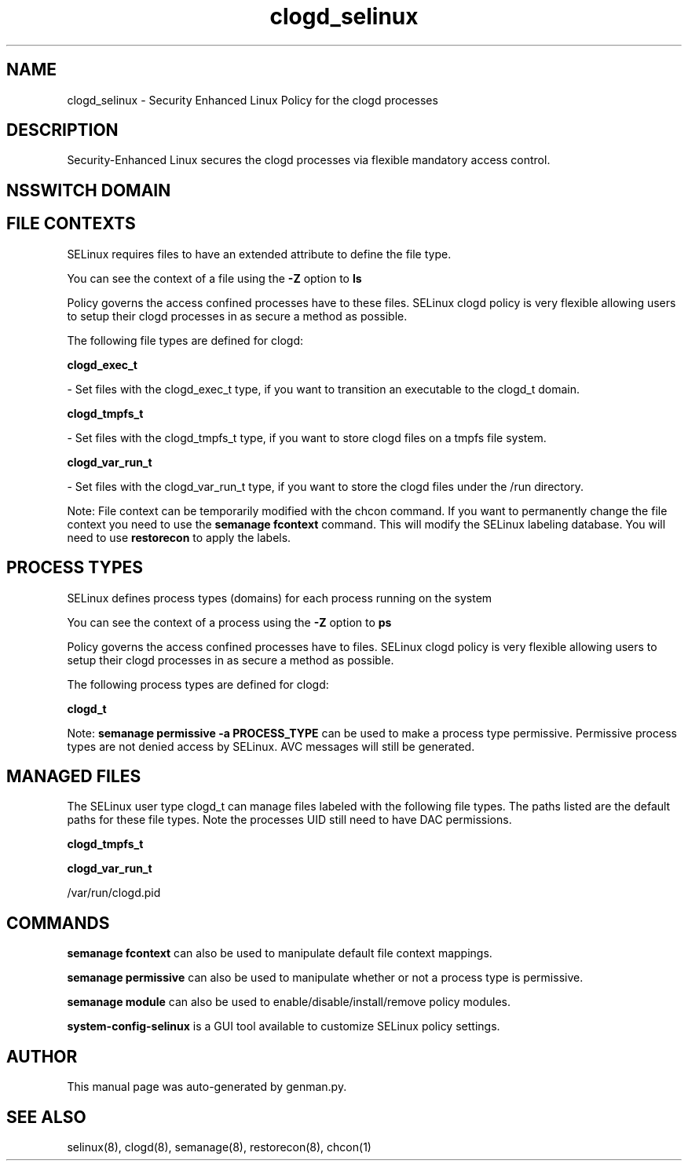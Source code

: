 .TH  "clogd_selinux"  "8"  "clogd" "dwalsh@redhat.com" "clogd SELinux Policy documentation"
.SH "NAME"
clogd_selinux \- Security Enhanced Linux Policy for the clogd processes
.SH "DESCRIPTION"

Security-Enhanced Linux secures the clogd processes via flexible mandatory access
control.  

.SH NSSWITCH DOMAIN

.SH FILE CONTEXTS
SELinux requires files to have an extended attribute to define the file type. 
.PP
You can see the context of a file using the \fB\-Z\fP option to \fBls\bP
.PP
Policy governs the access confined processes have to these files. 
SELinux clogd policy is very flexible allowing users to setup their clogd processes in as secure a method as possible.
.PP 
The following file types are defined for clogd:


.EX
.PP
.B clogd_exec_t 
.EE

- Set files with the clogd_exec_t type, if you want to transition an executable to the clogd_t domain.


.EX
.PP
.B clogd_tmpfs_t 
.EE

- Set files with the clogd_tmpfs_t type, if you want to store clogd files on a tmpfs file system.


.EX
.PP
.B clogd_var_run_t 
.EE

- Set files with the clogd_var_run_t type, if you want to store the clogd files under the /run directory.


.PP
Note: File context can be temporarily modified with the chcon command.  If you want to permanently change the file context you need to use the 
.B semanage fcontext 
command.  This will modify the SELinux labeling database.  You will need to use
.B restorecon
to apply the labels.

.SH PROCESS TYPES
SELinux defines process types (domains) for each process running on the system
.PP
You can see the context of a process using the \fB\-Z\fP option to \fBps\bP
.PP
Policy governs the access confined processes have to files. 
SELinux clogd policy is very flexible allowing users to setup their clogd processes in as secure a method as possible.
.PP 
The following process types are defined for clogd:

.EX
.B clogd_t 
.EE
.PP
Note: 
.B semanage permissive -a PROCESS_TYPE 
can be used to make a process type permissive. Permissive process types are not denied access by SELinux. AVC messages will still be generated.

.SH "MANAGED FILES"

The SELinux user type clogd_t can manage files labeled with the following file types.  The paths listed are the default paths for these file types.  Note the processes UID still need to have DAC permissions.

.br
.B clogd_tmpfs_t


.br
.B clogd_var_run_t

	/var/run/clogd\.pid
.br

.SH "COMMANDS"
.B semanage fcontext
can also be used to manipulate default file context mappings.
.PP
.B semanage permissive
can also be used to manipulate whether or not a process type is permissive.
.PP
.B semanage module
can also be used to enable/disable/install/remove policy modules.

.PP
.B system-config-selinux 
is a GUI tool available to customize SELinux policy settings.

.SH AUTHOR	
This manual page was auto-generated by genman.py.

.SH "SEE ALSO"
selinux(8), clogd(8), semanage(8), restorecon(8), chcon(1)
